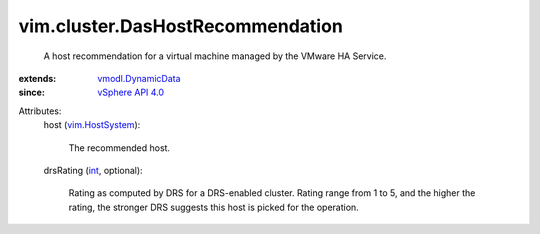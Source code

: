 .. _int: https://docs.python.org/2/library/stdtypes.html

.. _vim.HostSystem: ../../vim/HostSystem.rst

.. _vSphere API 4.0: ../../vim/version.rst#vimversionversion5

.. _vmodl.DynamicData: ../../vmodl/DynamicData.rst


vim.cluster.DasHostRecommendation
=================================
  A host recommendation for a virtual machine managed by the VMware HA Service.
:extends: vmodl.DynamicData_
:since: `vSphere API 4.0`_

Attributes:
    host (`vim.HostSystem`_):

       The recommended host.
    drsRating (`int`_, optional):

       Rating as computed by DRS for a DRS-enabled cluster. Rating range from 1 to 5, and the higher the rating, the stronger DRS suggests this host is picked for the operation.
